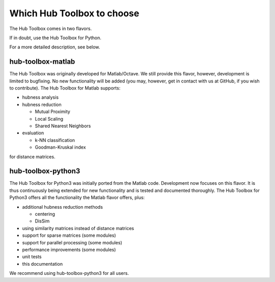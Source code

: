 Which Hub Toolbox to choose
===========================

The Hub Toolbox comes in two flavors. 

If in doubt, use the Hub Toolbox for Python.

For a more detailed description, see below.

hub-toolbox-matlab
--------------------

The Hub Toolbox was originally developed for Matlab/Octave. 
We still provide this flavor, however, development is limited to bugfixing.
No new functionality will be added (you may, however, get in contact with us 
at GitHub, if you wish to contribute).
The Hub Toolbox for Matlab supports:

- hubness analysis

- hubness reduction

  - Mutual Proximity
  - Local Scaling
  - Shared Nearest Neighbors
- evaluation

  - k-NN classification
  - Goodman-Kruskal index

for distance matrices.

hub-toolbox-python3
-------------------

The Hub Toolbox for Python3 was initially ported from the Matlab code. 
Development now focuses on this flavor. It is thus continuously being extended 
for new functionality and is tested and documented thoroughly. 
The Hub Toolbox for Python3 offers all the functionality the Matlab 
flavor offers, plus:

- additional hubness reduction methods

  - centering
  - DisSim
- using similarity matrices instead of distance matrices
- support for sparse matrices (some modules)
- support for parallel processing (some modules)
- performance improvements (some modules)
- unit tests
- this documentation
 
We recommend using hub-toolbox-python3 for all users.